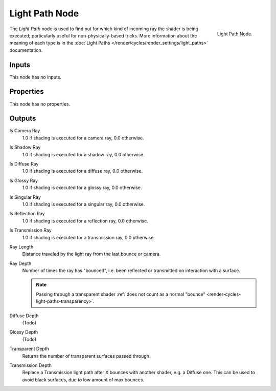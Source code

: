 .. _bpy.types.ShaderNodeLightPath:

***************
Light Path Node
***************

.. figure:: /images/render_cycles_nodes_types_input_light-path_node.png
   :align: right

   Light Path Node.

The *Light Path* node is used to find out for which kind of incoming ray the shader is being executed;
particularly useful for non-physically-based tricks. More information about the meaning of each type
is in the :doc:`Light Paths </render/cycles/render_settings/light_paths>` documentation.


Inputs
======

This node has no inputs.


Properties
==========

This node has no properties.


Outputs
=======

Is Camera Ray
   1.0 if shading is executed for a camera ray, 0.0 otherwise.
Is Shadow Ray
   1.0 if shading is executed for a shadow ray, 0.0 otherwise.
Is Diffuse Ray
   1.0 if shading is executed for a diffuse ray, 0.0 otherwise.
Is Glossy Ray
   1.0 if shading is executed for a glossy ray, 0.0 otherwise.
Is Singular Ray
   1.0 if shading is executed for a singular ray, 0.0 otherwise.
Is Reflection Ray
   1.0 if shading is executed for a reflection ray, 0.0 otherwise.
Is Transmission Ray
   1.0 if shading is executed for a transmission ray, 0.0 otherwise.
Ray Length
   Distance traveled by the light ray from the last bounce or camera.
Ray Depth
   Number of times the ray has "bounced", i.e. been reflected or transmitted on interaction with a surface.

   .. note::

      Passing through a transparent shader
      :ref:`does not count as a normal "bounce" <render-cycles-light-paths-transparency>`.

Diffuse Depth
   (Todo)
Glossy Depth
   (Todo)
Transparent Depth
   Returns the number of transparent surfaces passed through.
Transmission Depth
   Replace a Transmission light path after X bounces with another shader, e.g. a Diffuse one.
   This can be used to avoid black surfaces, due to low amount of max bounces.
